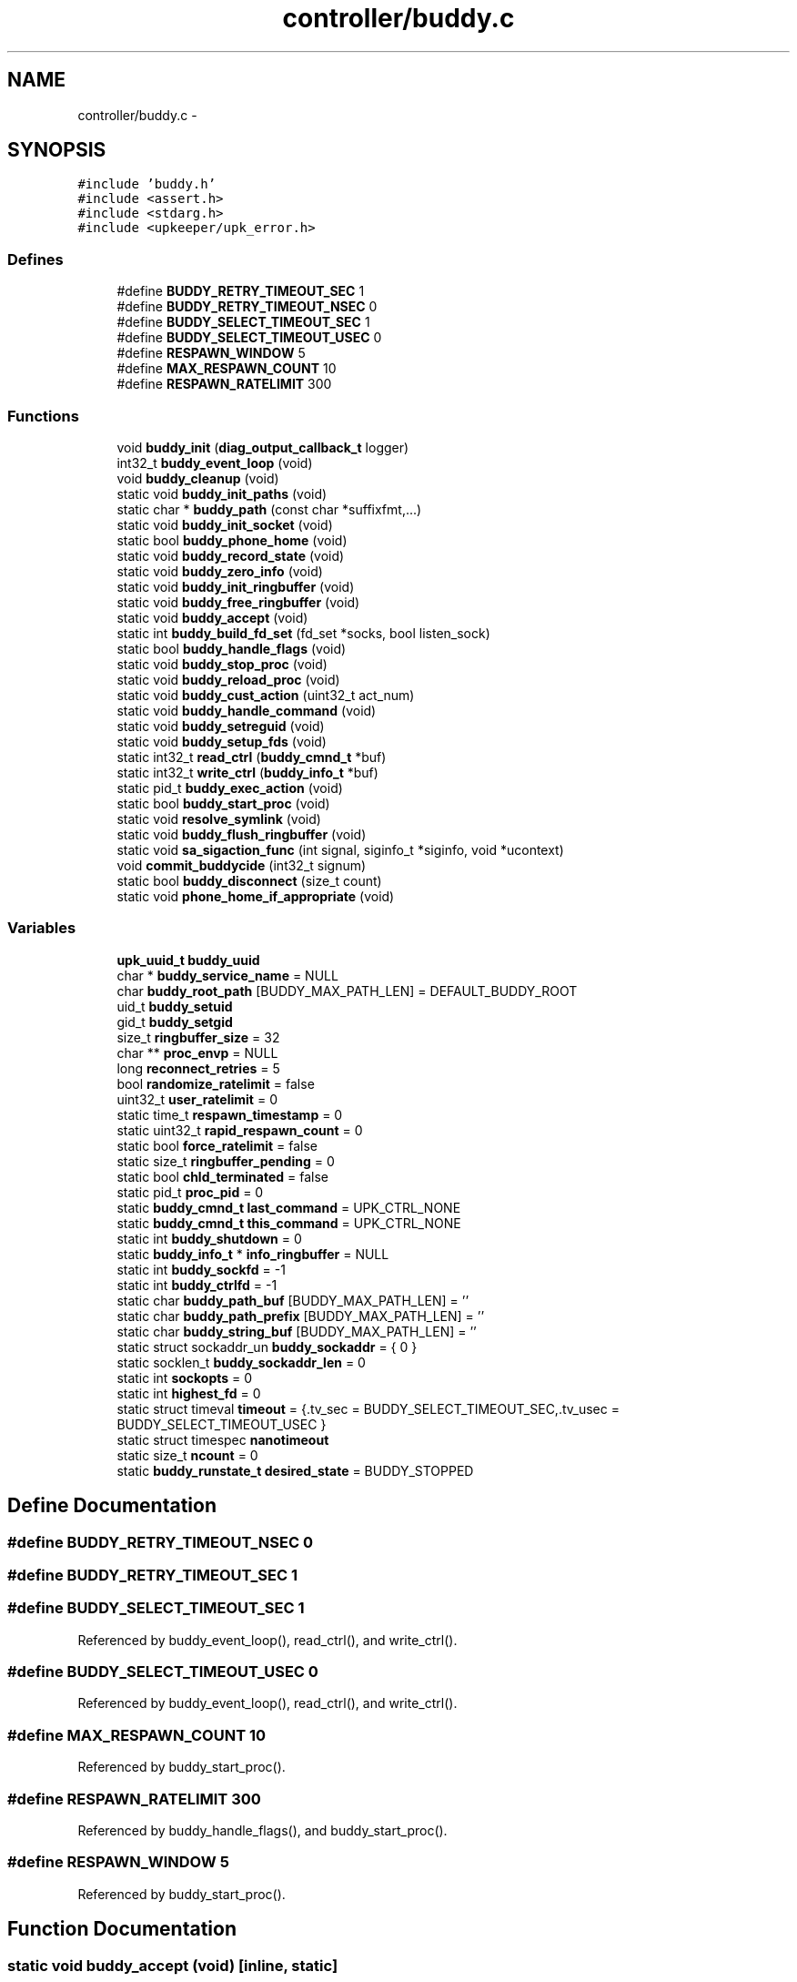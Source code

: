 .TH "controller/buddy.c" 3 "Tue Nov 1 2011" "Version 1" "upkeeper" \" -*- nroff -*-
.ad l
.nh
.SH NAME
controller/buddy.c \- 
.SH SYNOPSIS
.br
.PP
\fC#include 'buddy.h'\fP
.br
\fC#include <assert.h>\fP
.br
\fC#include <stdarg.h>\fP
.br
\fC#include <upkeeper/upk_error.h>\fP
.br

.SS "Defines"

.in +1c
.ti -1c
.RI "#define \fBBUDDY_RETRY_TIMEOUT_SEC\fP   1"
.br
.ti -1c
.RI "#define \fBBUDDY_RETRY_TIMEOUT_NSEC\fP   0"
.br
.ti -1c
.RI "#define \fBBUDDY_SELECT_TIMEOUT_SEC\fP   1"
.br
.ti -1c
.RI "#define \fBBUDDY_SELECT_TIMEOUT_USEC\fP   0"
.br
.ti -1c
.RI "#define \fBRESPAWN_WINDOW\fP   5"
.br
.ti -1c
.RI "#define \fBMAX_RESPAWN_COUNT\fP   10"
.br
.ti -1c
.RI "#define \fBRESPAWN_RATELIMIT\fP   300"
.br
.in -1c
.SS "Functions"

.in +1c
.ti -1c
.RI "void \fBbuddy_init\fP (\fBdiag_output_callback_t\fP logger)"
.br
.ti -1c
.RI "int32_t \fBbuddy_event_loop\fP (void)"
.br
.ti -1c
.RI "void \fBbuddy_cleanup\fP (void)"
.br
.ti -1c
.RI "static void \fBbuddy_init_paths\fP (void)"
.br
.ti -1c
.RI "static char * \fBbuddy_path\fP (const char *suffixfmt,...)"
.br
.ti -1c
.RI "static void \fBbuddy_init_socket\fP (void)"
.br
.ti -1c
.RI "static bool \fBbuddy_phone_home\fP (void)"
.br
.ti -1c
.RI "static void \fBbuddy_record_state\fP (void)"
.br
.ti -1c
.RI "static void \fBbuddy_zero_info\fP (void)"
.br
.ti -1c
.RI "static void \fBbuddy_init_ringbuffer\fP (void)"
.br
.ti -1c
.RI "static void \fBbuddy_free_ringbuffer\fP (void)"
.br
.ti -1c
.RI "static void \fBbuddy_accept\fP (void)"
.br
.ti -1c
.RI "static int \fBbuddy_build_fd_set\fP (fd_set *socks, bool listen_sock)"
.br
.ti -1c
.RI "static bool \fBbuddy_handle_flags\fP (void)"
.br
.ti -1c
.RI "static void \fBbuddy_stop_proc\fP (void)"
.br
.ti -1c
.RI "static void \fBbuddy_reload_proc\fP (void)"
.br
.ti -1c
.RI "static void \fBbuddy_cust_action\fP (uint32_t act_num)"
.br
.ti -1c
.RI "static void \fBbuddy_handle_command\fP (void)"
.br
.ti -1c
.RI "static void \fBbuddy_setreguid\fP (void)"
.br
.ti -1c
.RI "static void \fBbuddy_setup_fds\fP (void)"
.br
.ti -1c
.RI "static int32_t \fBread_ctrl\fP (\fBbuddy_cmnd_t\fP *buf)"
.br
.ti -1c
.RI "static int32_t \fBwrite_ctrl\fP (\fBbuddy_info_t\fP *buf)"
.br
.ti -1c
.RI "static pid_t \fBbuddy_exec_action\fP (void)"
.br
.ti -1c
.RI "static bool \fBbuddy_start_proc\fP (void)"
.br
.ti -1c
.RI "static void \fBresolve_symlink\fP (void)"
.br
.ti -1c
.RI "static void \fBbuddy_flush_ringbuffer\fP (void)"
.br
.ti -1c
.RI "static void \fBsa_sigaction_func\fP (int signal, siginfo_t *siginfo, void *ucontext)"
.br
.ti -1c
.RI "void \fBcommit_buddycide\fP (int32_t signum)"
.br
.ti -1c
.RI "static bool \fBbuddy_disconnect\fP (size_t count)"
.br
.ti -1c
.RI "static void \fBphone_home_if_appropriate\fP (void)"
.br
.in -1c
.SS "Variables"

.in +1c
.ti -1c
.RI "\fBupk_uuid_t\fP \fBbuddy_uuid\fP"
.br
.ti -1c
.RI "char * \fBbuddy_service_name\fP = NULL"
.br
.ti -1c
.RI "char \fBbuddy_root_path\fP [BUDDY_MAX_PATH_LEN] = DEFAULT_BUDDY_ROOT"
.br
.ti -1c
.RI "uid_t \fBbuddy_setuid\fP"
.br
.ti -1c
.RI "gid_t \fBbuddy_setgid\fP"
.br
.ti -1c
.RI "size_t \fBringbuffer_size\fP = 32"
.br
.ti -1c
.RI "char ** \fBproc_envp\fP = NULL"
.br
.ti -1c
.RI "long \fBreconnect_retries\fP = 5"
.br
.ti -1c
.RI "bool \fBrandomize_ratelimit\fP = false"
.br
.ti -1c
.RI "uint32_t \fBuser_ratelimit\fP = 0"
.br
.ti -1c
.RI "static time_t \fBrespawn_timestamp\fP = 0"
.br
.ti -1c
.RI "static uint32_t \fBrapid_respawn_count\fP = 0"
.br
.ti -1c
.RI "static bool \fBforce_ratelimit\fP = false"
.br
.ti -1c
.RI "static size_t \fBringbuffer_pending\fP = 0"
.br
.ti -1c
.RI "static bool \fBchld_terminated\fP = false"
.br
.ti -1c
.RI "static pid_t \fBproc_pid\fP = 0"
.br
.ti -1c
.RI "static \fBbuddy_cmnd_t\fP \fBlast_command\fP = UPK_CTRL_NONE"
.br
.ti -1c
.RI "static \fBbuddy_cmnd_t\fP \fBthis_command\fP = UPK_CTRL_NONE"
.br
.ti -1c
.RI "static int \fBbuddy_shutdown\fP = 0"
.br
.ti -1c
.RI "static \fBbuddy_info_t\fP * \fBinfo_ringbuffer\fP = NULL"
.br
.ti -1c
.RI "static int \fBbuddy_sockfd\fP = -1"
.br
.ti -1c
.RI "static int \fBbuddy_ctrlfd\fP = -1"
.br
.ti -1c
.RI "static char \fBbuddy_path_buf\fP [BUDDY_MAX_PATH_LEN] = ''"
.br
.ti -1c
.RI "static char \fBbuddy_path_prefix\fP [BUDDY_MAX_PATH_LEN] = ''"
.br
.ti -1c
.RI "static char \fBbuddy_string_buf\fP [BUDDY_MAX_PATH_LEN] = ''"
.br
.ti -1c
.RI "static struct sockaddr_un \fBbuddy_sockaddr\fP = { 0 }"
.br
.ti -1c
.RI "static socklen_t \fBbuddy_sockaddr_len\fP = 0"
.br
.ti -1c
.RI "static int \fBsockopts\fP = 0"
.br
.ti -1c
.RI "static int \fBhighest_fd\fP = 0"
.br
.ti -1c
.RI "static struct timeval \fBtimeout\fP = {.tv_sec = BUDDY_SELECT_TIMEOUT_SEC,.tv_usec = BUDDY_SELECT_TIMEOUT_USEC }"
.br
.ti -1c
.RI "static struct timespec \fBnanotimeout\fP"
.br
.ti -1c
.RI "static size_t \fBncount\fP = 0"
.br
.ti -1c
.RI "static \fBbuddy_runstate_t\fP \fBdesired_state\fP = BUDDY_STOPPED"
.br
.in -1c
.SH "Define Documentation"
.PP 
.SS "#define BUDDY_RETRY_TIMEOUT_NSEC   0"
.SS "#define BUDDY_RETRY_TIMEOUT_SEC   1"
.SS "#define BUDDY_SELECT_TIMEOUT_SEC   1"
.PP
Referenced by buddy_event_loop(), read_ctrl(), and write_ctrl().
.SS "#define BUDDY_SELECT_TIMEOUT_USEC   0"
.PP
Referenced by buddy_event_loop(), read_ctrl(), and write_ctrl().
.SS "#define MAX_RESPAWN_COUNT   10"
.PP
Referenced by buddy_start_proc().
.SS "#define RESPAWN_RATELIMIT   300"
.PP
Referenced by buddy_handle_flags(), and buddy_start_proc().
.SS "#define RESPAWN_WINDOW   5"
.PP
Referenced by buddy_start_proc().
.SH "Function Documentation"
.PP 
.SS "static void buddy_accept (void)\fC [inline, static]\fP"
.PP
References buddy_ctrlfd, buddy_sockaddr, buddy_sockaddr_len, buddy_sockfd, sockopts, and upk_debug1.
.PP
Referenced by buddy_event_loop().
.SS "static int buddy_build_fd_set (fd_set *socks, boollisten_sock)\fC [inline, static]\fP"
.PP
References buddy_ctrlfd, and buddy_sockfd.
.PP
Referenced by buddy_event_loop(), read_ctrl(), and write_ctrl().
.SS "void buddy_cleanup (void)"
.PP
References buddy_flush_ringbuffer(), buddy_free_ringbuffer(), buddy_path(), buddy_service_name, buddy_stop_proc(), and proc_pid.
.PP
Referenced by buddy_init(), commit_buddycide(), and main().
.SS "static void buddy_cust_action (uint32_tact_num)\fC [inline, static]\fP"
.PP
References buddy_exec_action(), and buddy_path().
.PP
Referenced by buddy_handle_command().
.SS "static bool buddy_disconnect (size_tcount)\fC [inline, static]\fP"
.PP
References buddy_ctrlfd, and upk_debug1.
.PP
Referenced by buddy_flush_ringbuffer(), read_ctrl(), and write_ctrl().
.SS "int32_t buddy_event_loop (void)"
.PP
References buddy_accept(), buddy_build_fd_set(), buddy_ctrlfd, buddy_flush_ringbuffer(), buddy_handle_command(), buddy_handle_flags(), BUDDY_SELECT_TIMEOUT_SEC, BUDDY_SELECT_TIMEOUT_USEC, buddy_shutdown, buddy_sockfd, commit_buddycide(), highest_fd, read_ctrl(), this_command, timeout, and upk_debug1.
.PP
Referenced by main().
.SS "static pid_t buddy_exec_action (void)\fC [static]\fP"
.PP
References BUDDY_MAX_PATH_LEN, buddy_path_buf, buddy_setreguid(), buddy_setup_fds(), buddy_string_buf, proc_envp, proc_pid, upk_alert, upk_debug0, and upk_notice.
.PP
Referenced by buddy_cust_action(), buddy_reload_proc(), buddy_start_proc(), and buddy_stop_proc().
.SS "static void buddy_flush_ringbuffer (void)\fC [static]\fP"
.PP
References buddy_ctrlfd, buddy_disconnect(), buddy_zero_info(), info_ringbuffer, _buddy_info::next, phone_home_if_appropriate(), _buddy_info::populated, read_ctrl(), _buddy_info::remaining, ringbuffer_pending, this_command, UPK_CTRL_ACK, upk_debug1, and write_ctrl().
.PP
Referenced by buddy_cleanup(), and buddy_event_loop().
.SS "static void buddy_free_ringbuffer (void)\fC [inline, static]\fP"
.PP
References _buddy_info::next, and ringbuffer_size.
.PP
Referenced by buddy_cleanup().
.SS "static void buddy_handle_command (void)\fC [inline, static]\fP"
.PP
References buddy_cust_action(), BUDDY_RANONCE, buddy_reload_proc(), BUDDY_RUNNING, buddy_shutdown, buddy_start_proc(), buddy_stop_proc(), BUDDY_STOPPED, desired_state, last_command, proc_pid, this_command, UPK_CTRL_ACTION_RELOAD, UPK_CTRL_ACTION_RUNONCE, UPK_CTRL_ACTION_START, UPK_CTRL_ACTION_STOP, UPK_CTRL_CUSTOM_ACTION_00, UPK_CTRL_CUSTOM_ACTION_31, UPK_CTRL_SHUTDOWN, UPK_CTRL_SIGNAL_01, UPK_CTRL_SIGNAL_32, UPK_CTRL_STATUS_REQ, upk_debug1, and upk_verbose.
.PP
Referenced by buddy_event_loop().
.SS "static bool buddy_handle_flags (void)\fC [inline, static]\fP"
.PP
References BUDDY_RUNNING, buddy_shutdown, buddy_start_proc(), chld_terminated, desired_state, force_ratelimit, RESPAWN_RATELIMIT, respawn_timestamp, and upk_notice.
.PP
Referenced by buddy_event_loop().
.SS "void buddy_init (\fBdiag_output_callback_t\fPlogger)"
.PP
References buddy_cleanup(), buddy_ctrlfd, buddy_init_paths(), buddy_init_ringbuffer(), buddy_init_socket(), buddy_setgid, buddy_setuid, buddy_sockfd, sa_sigaction_func(), upk_notice, upk_reg_diag_callback(), upk_verbose, and upk_warn.
.PP
Referenced by main().
.SS "static void buddy_init_paths (void)\fC [inline, static]\fP"
.PP
References BUDDY_MAX_PATH_LEN, buddy_path_prefix, buddy_root_path, buddy_service_name, strnlen(), upk_fatal, and UPK_MAX_STRING_LEN.
.PP
Referenced by buddy_init().
.SS "static void buddy_init_ringbuffer (void)\fC [inline, static]\fP"
.PP
References _buddy_info::next, ringbuffer_size, and _buddy_info::slot_n.
.PP
Referenced by buddy_init().
.SS "static void buddy_init_socket (void)\fC [inline, static]\fP"
.PP
References buddy_path(), buddy_sockaddr, buddy_sockaddr_len, buddy_sockfd, and upk_debug0.
.PP
Referenced by buddy_init().
.SS "static char * buddy_path (const char *suffixfmt, ...)\fC [inline, static]\fP"
.PP
References buddy_path_buf, buddy_path_prefix, and buddy_string_buf.
.PP
Referenced by buddy_cleanup(), buddy_cust_action(), buddy_init_socket(), buddy_phone_home(), buddy_reload_proc(), buddy_setup_fds(), buddy_start_proc(), and buddy_stop_proc().
.SS "static bool buddy_phone_home (void)\fC [inline, static]\fP"
.PP
References buddy_ctrlfd, buddy_path(), buddy_sockaddr, buddy_sockaddr_len, buddy_string_buf, and resolve_symlink().
.PP
Referenced by phone_home_if_appropriate().
.SS "static void buddy_record_state (void)\fC [inline, static]\fP"
.PP
References buddy_uuid, buddy_zero_info(), _buddy_info::command, desired_state, _buddy_info::desired_state, last_command, _buddy_info::populated, proc_pid, ringbuffer_pending, ringbuffer_size, _buddy_info::service_pid, _buddy_info::timestamp, upk_debug1, and _buddy_info::uuid.
.PP
Referenced by buddy_start_proc(), and sa_sigaction_func().
.SS "static void buddy_reload_proc (void)\fC [inline, static]\fP"
.PP
References buddy_exec_action(), buddy_path(), and proc_pid.
.PP
Referenced by buddy_handle_command().
.SS "static void buddy_setreguid (void)\fC [inline, static]\fP"
.PP
References buddy_setgid, and buddy_setuid.
.PP
Referenced by buddy_exec_action().
.SS "static void buddy_setup_fds (void)\fC [inline, static]\fP"
.PP
References buddy_path().
.PP
Referenced by buddy_exec_action().
.SS "static bool buddy_start_proc (void)\fC [static]\fP"
.PP
References buddy_exec_action(), buddy_path(), buddy_record_state(), buddy_service_name, force_ratelimit, MAX_RESPAWN_COUNT, _buddy_info::next, proc_pid, rapid_respawn_count, RESPAWN_RATELIMIT, respawn_timestamp, RESPAWN_WINDOW, upk_debug0, and upk_notice.
.PP
Referenced by buddy_handle_command(), and buddy_handle_flags().
.SS "static void buddy_stop_proc (void)\fC [inline, static]\fP"
.PP
References buddy_exec_action(), buddy_path(), nanotimeout, and proc_pid.
.PP
Referenced by buddy_cleanup(), and buddy_handle_command().
.SS "static void buddy_zero_info (void)\fC [inline, static]\fP"
.PP
References _buddy_info::next, _buddy_info::populated, ringbuffer_pending, _buddy_info::slot_n, and upk_debug1.
.PP
Referenced by buddy_flush_ringbuffer(), and buddy_record_state().
.SS "void commit_buddycide (int32_tsignum)"
.PP
References buddy_cleanup(), and upk_debug1.
.PP
Referenced by buddy_event_loop().
.SS "static void phone_home_if_appropriate (void)\fC [inline, static]\fP"
.PP
References buddy_phone_home(), buddy_shutdown, nanotimeout, reconnect_retries, ringbuffer_pending, ringbuffer_size, and upk_verbose.
.PP
Referenced by buddy_flush_ringbuffer().
.SS "static int32_t read_ctrl (\fBbuddy_cmnd_t\fP *buf)\fC [inline, static]\fP"
.PP
References buddy_build_fd_set(), buddy_ctrlfd, buddy_disconnect(), BUDDY_SELECT_TIMEOUT_SEC, BUDDY_SELECT_TIMEOUT_USEC, highest_fd, ncount, and timeout.
.PP
Referenced by buddy_event_loop(), and buddy_flush_ringbuffer().
.SS "static void resolve_symlink (void)\fC [static]\fP"
.PP
References buddy_path_buf, and buddy_string_buf.
.PP
Referenced by buddy_phone_home().
.SS "static void sa_sigaction_func (intsignal, siginfo_t *siginfo, void *ucontext)\fC [static]\fP"
.PP
References buddy_record_state(), buddy_shutdown, chld_terminated, _buddy_info::next, proc_pid, _buddy_info::siginfo, upk_debug1, _buddy_info::wait_pid, and _buddy_info::wait_status.
.PP
Referenced by buddy_init().
.SS "static int32_t write_ctrl (\fBbuddy_info_t\fP *buf)\fC [inline, static]\fP"
.PP
References buddy_build_fd_set(), buddy_ctrlfd, buddy_disconnect(), BUDDY_SELECT_TIMEOUT_SEC, BUDDY_SELECT_TIMEOUT_USEC, highest_fd, ncount, and timeout.
.PP
Referenced by buddy_flush_ringbuffer().
.SH "Variable Documentation"
.PP 
.SS "int \fBbuddy_ctrlfd\fP = -1\fC [static]\fP"
.PP
Referenced by buddy_accept(), buddy_build_fd_set(), buddy_disconnect(), buddy_event_loop(), buddy_flush_ringbuffer(), buddy_init(), buddy_phone_home(), read_ctrl(), and write_ctrl().
.SS "char \fBbuddy_path_buf\fP[BUDDY_MAX_PATH_LEN] = ''\fC [static]\fP"
.PP
Referenced by buddy_exec_action(), buddy_path(), and resolve_symlink().
.SS "char \fBbuddy_path_prefix\fP[BUDDY_MAX_PATH_LEN] = ''\fC [static]\fP"
.PP
Referenced by buddy_init_paths(), and buddy_path().
.SS "char \fBbuddy_root_path\fP[BUDDY_MAX_PATH_LEN] = DEFAULT_BUDDY_ROOT"
.PP
Referenced by buddy_init_paths(), and opt_parse().
.SS "char* \fBbuddy_service_name\fP = NULL"
.PP
Referenced by buddy_cleanup(), buddy_init_paths(), buddy_start_proc(), and opt_parse().
.SS "gid_t \fBbuddy_setgid\fP"
.PP
Referenced by buddy_init(), buddy_setreguid(), and opt_parse().
.SS "uid_t \fBbuddy_setuid\fP"
.PP
Referenced by buddy_init(), buddy_setreguid(), and opt_parse().
.SS "int \fBbuddy_shutdown\fP = 0\fC [static]\fP"
.PP
Referenced by buddy_event_loop(), buddy_handle_command(), buddy_handle_flags(), phone_home_if_appropriate(), and sa_sigaction_func().
.SS "struct sockaddr_un \fBbuddy_sockaddr\fP = { 0 }\fC [static]\fP"
.PP
Referenced by buddy_accept(), buddy_init_socket(), and buddy_phone_home().
.SS "socklen_t \fBbuddy_sockaddr_len\fP = 0\fC [static]\fP"
.PP
Referenced by buddy_accept(), buddy_init_socket(), and buddy_phone_home().
.SS "int \fBbuddy_sockfd\fP = -1\fC [static]\fP"
.PP
Referenced by buddy_accept(), buddy_build_fd_set(), buddy_event_loop(), buddy_init(), and buddy_init_socket().
.SS "char \fBbuddy_string_buf\fP[BUDDY_MAX_PATH_LEN] = ''\fC [static]\fP"
.PP
Referenced by buddy_exec_action(), buddy_path(), buddy_phone_home(), and resolve_symlink().
.SS "\fBupk_uuid_t\fP \fBbuddy_uuid\fP"
.PP
Referenced by buddy_record_state(), and opt_parse().
.SS "bool \fBchld_terminated\fP = false\fC [static]\fP"
.PP
Referenced by buddy_handle_flags(), and sa_sigaction_func().
.SS "\fBbuddy_runstate_t\fP \fBdesired_state\fP = BUDDY_STOPPED\fC [static]\fP"
.PP
Referenced by buddy_handle_command(), buddy_handle_flags(), and buddy_record_state().
.SS "bool \fBforce_ratelimit\fP = false\fC [static]\fP"
.PP
Referenced by buddy_handle_flags(), and buddy_start_proc().
.SS "int \fBhighest_fd\fP = 0\fC [static]\fP"
.PP
Referenced by buddy_event_loop(), read_ctrl(), and write_ctrl().
.SS "\fBbuddy_info_t\fP* \fBinfo_ringbuffer\fP = NULL\fC [static]\fP"
.PP
Referenced by buddy_flush_ringbuffer().
.SS "\fBbuddy_cmnd_t\fP \fBlast_command\fP = UPK_CTRL_NONE\fC [static]\fP"
.PP
Referenced by buddy_handle_command(), and buddy_record_state().
.SS "struct timespec \fBnanotimeout\fP\fC [static]\fP"\fBInitial value:\fP
.PP
.nf
 {.tv_sec = BUDDY_RETRY_TIMEOUT_SEC,.tv_nsec =
        BUDDY_RETRY_TIMEOUT_NSEC }
.fi
.PP
Referenced by buddy_stop_proc(), and phone_home_if_appropriate().
.SS "size_t \fBncount\fP = 0\fC [static]\fP"
.PP
Referenced by read_ctrl(), and write_ctrl().
.SS "char** \fBproc_envp\fP = NULL"
.PP
Referenced by buddy_exec_action(), and main().
.SS "pid_t \fBproc_pid\fP = 0\fC [static]\fP"
.PP
Referenced by buddy_cleanup(), buddy_exec_action(), buddy_handle_command(), buddy_record_state(), buddy_reload_proc(), buddy_start_proc(), buddy_stop_proc(), deserial_svcinfo_data(), sa_sigaction_func(), and serial_svcinfo_data().
.SS "bool \fBrandomize_ratelimit\fP = false"
.SS "uint32_t \fBrapid_respawn_count\fP = 0\fC [static]\fP"
.PP
Referenced by buddy_start_proc().
.SS "long \fBreconnect_retries\fP = 5"
.PP
Referenced by opt_parse(), and phone_home_if_appropriate().
.SS "time_t \fBrespawn_timestamp\fP = 0\fC [static]\fP"
.PP
Referenced by buddy_handle_flags(), and buddy_start_proc().
.SS "size_t \fBringbuffer_pending\fP = 0\fC [static]\fP"
.PP
Referenced by buddy_flush_ringbuffer(), buddy_record_state(), buddy_zero_info(), and phone_home_if_appropriate().
.SS "size_t \fBringbuffer_size\fP = 32"
.PP
Referenced by buddy_free_ringbuffer(), buddy_init_ringbuffer(), buddy_record_state(), main(), opt_parse(), and phone_home_if_appropriate().
.SS "int \fBsockopts\fP = 0\fC [static]\fP"
.PP
Referenced by buddy_accept(), and upk_net_add_socket_handle().
.SS "\fBbuddy_cmnd_t\fP \fBthis_command\fP = UPK_CTRL_NONE\fC [static]\fP"
.PP
Referenced by buddy_event_loop(), buddy_flush_ringbuffer(), and buddy_handle_command().
.SS "struct timeval \fBtimeout\fP = {.tv_sec = BUDDY_SELECT_TIMEOUT_SEC,.tv_usec = BUDDY_SELECT_TIMEOUT_USEC }\fC [static]\fP"
.PP
Referenced by buddy_event_loop(), read_ctrl(), and write_ctrl().
.SS "uint32_t \fBuser_ratelimit\fP = 0"
.SH "Author"
.PP 
Generated automatically by Doxygen for upkeeper from the source code.
